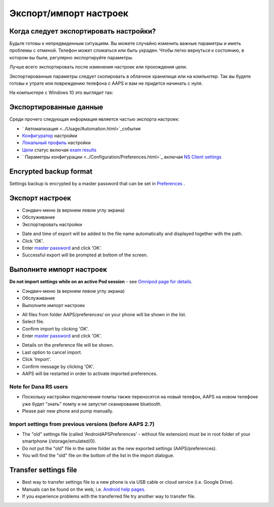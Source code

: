 Экспорт/импорт настроек
**************************************************

Когда следует экспортировать настройки?
==================================================
Будьте готовы к непредвиденным ситуациям. Вы можете случайно изменить важные параметры и иметь проблемы с отменой. Телефон может сломаться или быть украден. Чтобы легко вернуться к состоянию, в котором вы были, регулярно экспортируйте параметры.

Лучше всего экспортировать после изменения настроек или прохождения цели. 

Экспортированные параметры следует скопировать в облачное хранилище или на компьютер. Так вы будете готовы к утрате или повреждению телефона с AAPS и вам не придется начинать с нуля.

На компьютере с Windows 10 это выглядит так:
  
.. image:: ../images/AAPS_ExImportSettingsWin.png
  :alt: AndroidAPS настройки телефона, подключенного к компьютеру

Экспортированные данные
==================================================
Среди прочего следующая информация является частью экспорта настроек:

* ` Автоматизация <../Usage/Automation.html>`_события
* `Конфигуратор <../Configuration/Config-Builder.html>`_ настройки
* `Локальный профиль <../Configuration/Config-Builder.html#local-profile-recommended>`_ настройки
* `Цели <../Usage/Objectives.html>`_ статус включая `exam results <../Usage/Objectives.html#objective-3-prove-your-knowledge>`_
* ` Параметры конфигурации <../Configuration/Preferences.html>`_ включая `NS Client settings <../Configuration/Preferences.html#nsclient>`_

Encrypted backup format
==================================================
Settings backup is encrypted by a master password that can be set in `Preferences <../Configuration/Preferences.html#master-password>`_ .


Экспорт настроек
==================================================
* Сэндвич-меню (в верхнем левом углу экрана)
* Обслуживание
* Экспортировать настройки

.. image:: ../images/AAPS_ExportSettings1.png
  :alt: AndroidAPS export settings 1

* Date and time of export will be added to the file name automatically and displayed together with the path.
* Click 'OK'.
* Enter `master password <../Configuration/Preferences.html#master-password>`_ and click 'OK'.
* Successful export will be prompted at bottom of the screen.

.. image:: ../images/AAPS_ExportSettings2.png
  :alt: AndroidAPS export settings 2
  
Выполните импорт настроек
==================================================
**Do not import settings while on an active Pod session** - see `Omnipod page for details <../Configuration/OmnipodEros.html#import-settings-from-previous-aaps>`_.

* Сэндвич-меню (в верхнем левом углу экрана)
* Обслуживание
* Выполните импорт настроек

.. image:: ../images/AAPS_ImportSettings1.png
  :alt: AndroidAPS import settings 1

* All files from folder AAPS/preferences/ on your phone will be shown in the list.
* Select file.
* Confirm import by clicking 'OK'.
* Enter `master password <../Configuration/Preferences.html#master-password>`_ and click 'OK'.

.. image:: ../images/AAPS_ImportSettings2.png
  :alt: AndroidAPS import settings 2

* Details on the preference file will be shown.
* Last option to cancel import.
* Click 'Import'.
* Confirm message by clicking 'OK'.
* AAPS will be restarted in order to activate imported preferences.

Note for Dana RS users
------------------------------------------------------------
* Поскольку настройки подключения помпы также переносятся на новый телефон, AAPS на новом телефоне уже будет "знать" помпу и не запустит сканирование bluetooth. 
* Please pair new phone and pump manually.

Import settings from previous versions (before AAPS 2.7)
------------------------------------------------------------
* The "old" settings file (called 'AndroidAPSPreferences' - without file extension) must be in root folder of your smartphone (/storage/emulated/0).
* Do not put the "old" file in the same folder as the new exported settings (AAPS/preferences).
* You will find the "old" file on the bottom of the list in the import dialogue.

Transfer settings file
==================================================
* Best way to transfer settings file to a new phone is via USB cable or cloud service (i.e. Google Drive).
* Manuals can be found on the web, i.e. `Android help pages <https://support.google.com/android/answer/9064445?hl=en>`_.
* If you experience problems with the transferred file try another way to transfer file.
